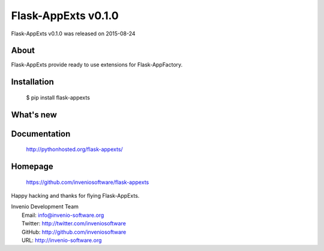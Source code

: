 ======================
 Flask-AppExts v0.1.0
======================

Flask-AppExts v0.1.0 was released on 2015-08-24

About
-----

Flask-AppExts provide ready to use extensions for Flask-AppFactory.

Installation
------------

   $ pip install flask-appexts

What's new
----------

Documentation
-------------

   http://pythonhosted.org/flask-appexts/

Homepage
--------

   https://github.com/inveniosoftware/flask-appexts

Happy hacking and thanks for flying Flask-AppExts.

| Invenio Development Team
|   Email: info@invenio-software.org
|   Twitter: http://twitter.com/inveniosoftware
|   GitHub: http://github.com/inveniosoftware
|   URL: http://invenio-software.org
